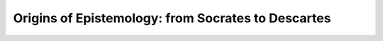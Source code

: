 Origins of Epistemology: from Socrates to Descartes
###################################################
